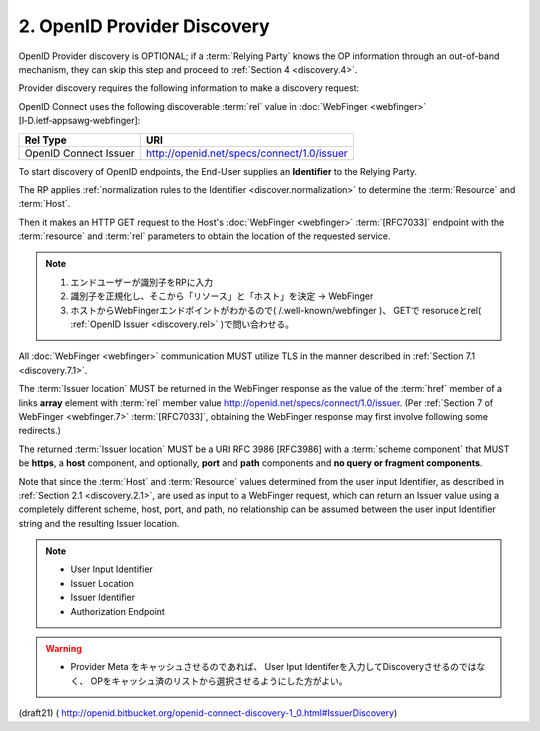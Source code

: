 .. _discovery.provider:

2.  OpenID Provider Discovery
==============================

OpenID Provider discovery is OPTIONAL; 
if a :term:`Relying Party` knows the OP information through an out-of-band mechanism, 
they can skip this step and proceed to :ref:`Section 4 <discovery.4>`.

Provider discovery requires the following information to make a discovery request:

.. glossary::

    resource
        Identifier of the target End-User that is the subject of the discovery request.

        .. note::
            対象ユーザーの識別子。 サブジェクト。

    host
        Server where a :doc:`WebFinger <webfinger>` service is hosted.
        

    rel
        URI identifying the type of service whose location is requested.

        .. note::
            クエリ対象のサービス

OpenID Connect uses the following discoverable :term:`rel` value 
in :doc:`WebFinger <webfinger>` [I‑D.ietf‑appsawg‑webfinger]:

.. _discovery.rel:

.. table:: 

    =====================   ============================================= 
    Rel Type                URI
    =====================   ============================================= 
    OpenID Connect Issuer   http://openid.net/specs/connect/1.0/issuer
    =====================   ============================================= 


To start discovery of OpenID endpoints, 
the End-User supplies an **Identifier** to the Relying Party. 

The RP applies :ref:`normalization rules to the Identifier <discover.normalization>` 
to determine the :term:`Resource` and :term:`Host`. 

Then it makes an HTTP GET request 
to the Host's :doc:`WebFinger <webfinger>` :term:`[RFC7033]` endpoint 
with the :term:`resource` and :term:`rel` parameters 
to obtain the location of the requested service. 

.. note::

    1. エンドユーザーが識別子をRPに入力
    2. 識別子を正規化し、そこから「リソース」と「ホスト」を決定 -> WebFinger
    3. ホストからWebFingerエンドポイントがわかるので( /.well-known/webfinger )、
       GETで resoruceとrel( :ref:`OpenID Issuer <discovery.rel>` )で問い合わせる。

All :doc:`WebFinger <webfinger>` communication MUST utilize TLS 
in the manner described in :ref:`Section 7.1 <discovery.7.1>`.


The :term:`Issuer location` MUST be returned in the WebFinger response 
as the value of the :term:`href` member of a links **array** element 
with :term:`rel` member value http://openid.net/specs/connect/1.0/issuer. 
(Per :ref:`Section 7 of WebFinger <webfinger.7>` :term:`[RFC7033]`, 
obtaining the WebFinger response may first involve following some redirects.)

The returned :term:`Issuer location` MUST be a URI RFC 3986 [RFC3986] 
with a :term:`scheme component` that MUST be **https**, 
a **host** component, 
and optionally, **port** and **path** components and **no query or fragment components**. 

Note that 
since the :term:`Host` and :term:`Resource` values determined 
from the user input Identifier, as described in :ref:`Section 2.1 <discovery.2.1>`, 
are used as input to a WebFinger request, 
which can return an Issuer value 
using a completely different scheme, host, port, and path, 
no relationship can be assumed 
between the user input Identifier string and the resulting Issuer location.


.. note::

    - User Input Identifier
    - Issuer Location
    - Issuer Identifier 
    - Authorization Endpoint

.. warning::
    - Provider Meta をキャッシュさせるのであれば、 
      User Iput Identiferを入力してDiscoveryさせるのではなく、
      OPをキャッシュ済のリストから選択させるようにした方がよい。

(draft21)
( http://openid.bitbucket.org/openid-connect-discovery-1_0.html#IssuerDiscovery)
